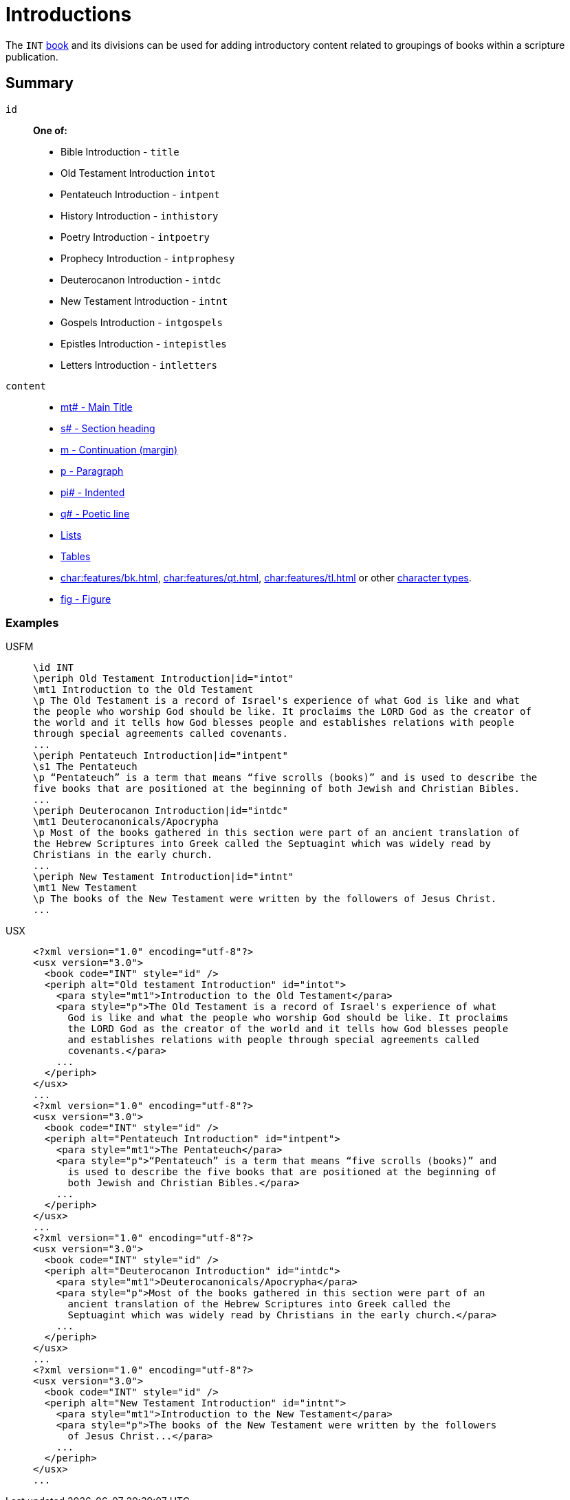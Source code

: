 = Introductions

The `INT` xref:para:identification/books.adoc[book] and its divisions can be used for adding introductory content related to groupings of books within a scripture publication.

== Summary

[#periph-int-all]

`id`::
*One of:*
* Bible Introduction - `title`
* Old Testament Introduction `intot`
* Pentateuch Introduction - `intpent`
* History Introduction - `inthistory`
* Poetry Introduction - `intpoetry`
* Prophecy Introduction - `intprophesy`
* Deuterocanon Introduction - `intdc`
* New Testament Introduction - `intnt`
* Gospels Introduction - `intgospels`
* Epistles Introduction - `intepistles`
* Letters Introduction - `intletters`
`content`::
* xref:para:titles-sections/mt.adoc[mt# - Main Title]
* xref:para:titles-sections/s.adoc[s# - Section heading]
* xref:para:paragraphs/m.adoc[m - Continuation (margin)]
* xref:para:paragraphs/p.adoc[p - Paragraph]
* xref:para:paragraphs/pi.adoc[pi# - Indented]
* xref:para:poetry/q.adoc[q# - Poetic line]
* xref:para:lists/index.adoc[Lists]
* xref:para:tables/index.adoc[Tables]
* xref:char:features/bk.adoc[], xref:char:features/qt.adoc[], xref:char:features/tl.adoc[] or other xref:char:index.adoc[character types].
* xref:fig:fig.adoc[fig - Figure]

=== Examples

[tabs]
======
USFM::
+
[source#src-usfm-periph-int-all_1,usfm,highlight=2;9;14;20]
----
\id INT
\periph Old Testament Introduction|id="intot"
\mt1 Introduction to the Old Testament
\p The Old Testament is a record of Israel's experience of what God is like and what
the people who worship God should be like. It proclaims the LORD God as the creator of
the world and it tells how God blesses people and establishes relations with people
through special agreements called covenants.
...
\periph Pentateuch Introduction|id="intpent"
\s1 The Pentateuch
\p “Pentateuch” is a term that means “five scrolls (books)” and is used to describe the
five books that are positioned at the beginning of both Jewish and Christian Bibles.
...
\periph Deuterocanon Introduction|id="intdc"
\mt1 Deuterocanonicals/Apocrypha
\p Most of the books gathered in this section were part of an ancient translation of
the Hebrew Scriptures into Greek called the Septuagint which was widely read by
Christians in the early church.
...
\periph New Testament Introduction|id="intnt"
\mt1 New Testament
\p The books of the New Testament were written by the followers of Jesus Christ.
...
----
USX::
+
[source#src-usx-periph-int-all_1,xml,highlight=4;12;18;24;30;36;42;47]
----
<?xml version="1.0" encoding="utf-8"?>
<usx version="3.0">
  <book code="INT" style="id" />
  <periph alt="Old testament Introduction" id="intot">
    <para style="mt1">Introduction to the Old Testament</para>
    <para style="p">The Old Testament is a record of Israel's experience of what 
      God is like and what the people who worship God should be like. It proclaims 
      the LORD God as the creator of the world and it tells how God blesses people 
      and establishes relations with people through special agreements called 
      covenants.</para>
    ...
  </periph>
</usx>
...
<?xml version="1.0" encoding="utf-8"?>
<usx version="3.0">
  <book code="INT" style="id" />
  <periph alt="Pentateuch Introduction" id="intpent">
    <para style="mt1">The Pentateuch</para>
    <para style="p">“Pentateuch” is a term that means “five scrolls (books)” and 
      is used to describe the five books that are positioned at the beginning of 
      both Jewish and Christian Bibles.</para>
    ...
  </periph>
</usx>
...
<?xml version="1.0" encoding="utf-8"?>
<usx version="3.0">
  <book code="INT" style="id" />
  <periph alt="Deuterocanon Introduction" id="intdc">
    <para style="mt1">Deuterocanonicals/Apocrypha</para>
    <para style="p">Most of the books gathered in this section were part of an 
      ancient translation of the Hebrew Scriptures into Greek called the 
      Septuagint which was widely read by Christians in the early church.</para>
    ...
  </periph>
</usx>
...
<?xml version="1.0" encoding="utf-8"?>
<usx version="3.0">
  <book code="INT" style="id" />
  <periph alt="New Testament Introduction" id="intnt">
    <para style="mt1">Introduction to the New Testament</para>
    <para style="p">The books of the New Testament were written by the followers 
      of Jesus Christ...</para>
    ...
  </periph>
</usx>
...
----
======